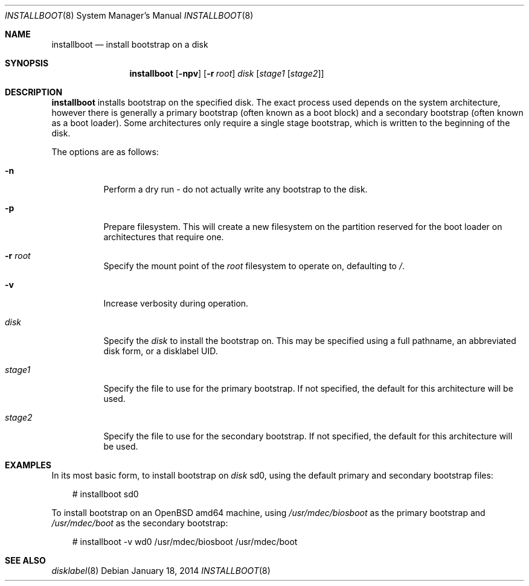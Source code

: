 .\"	$OpenBSD: installboot.8,v 1.4 2014/01/18 18:14:21 jmc Exp $
.\"
.\" Copyright (c) 2013, 2014 Joel Sing
.\"
.\" Permission to use, copy, modify, and distribute this software for any
.\" purpose with or without fee is hereby granted, provided that the above
.\" copyright notice and this permission notice appear in all copies.
.\"
.\" THE SOFTWARE IS PROVIDED "AS IS" AND THE AUTHOR DISCLAIMS ALL WARRANTIES
.\" WITH REGARD TO THIS SOFTWARE INCLUDING ALL IMPLIED WARRANTIES OF
.\" MERCHANTABILITY AND FITNESS. IN NO EVENT SHALL THE AUTHOR BE LIABLE FOR
.\" ANY SPECIAL, DIRECT, INDIRECT, OR CONSEQUENTIAL DAMAGES OR ANY DAMAGES
.\" WHATSOEVER RESULTING FROM LOSS OF USE, DATA OR PROFITS, WHETHER IN AN
.\" ACTION OF CONTRACT, NEGLIGENCE OR OTHER TORTIOUS ACTION, ARISING OUT OF
.\" OR IN CONNECTION WITH THE USE OR PERFORMANCE OF THIS SOFTWARE.
.\"
.Dd $Mdocdate: January 18 2014 $
.Dt INSTALLBOOT 8
.Os
.Sh NAME
.Nm installboot
.Nd install bootstrap on a disk
.Sh SYNOPSIS
.Nm installboot
.Op Fl npv
.Op Fl r Ar root
.Ar disk
.Op Ar stage1 Op Ar stage2
.Sh DESCRIPTION
.Nm
installs bootstrap on the specified disk.
The exact process used depends on the system architecture, however there is
generally a primary bootstrap (often known as a boot block) and a
secondary bootstrap (often known as a boot loader).
Some architectures only require a single stage bootstrap, which is written to
the beginning of the disk.
.Pp
The options are as follows:
.Bl -tag -width Ds
.It Fl n
Perform a dry run - do not actually write any bootstrap to the disk.
.It Fl p
Prepare filesystem.
This will create a new filesystem on the partition reserved for the
boot loader on architectures that require one.
.It Fl r Ar root
Specify the mount point of the
.Ar root
filesystem to operate on, defaulting to
.Ar / .
.It Fl v
Increase verbosity during operation.
.It Ar disk
Specify the
.Ar disk
to install the bootstrap on.
This may be specified using a full pathname, an abbreviated disk form,
or a disklabel UID.
.It Ar stage1
Specify the file to use for the primary bootstrap.
If not specified, the default for this architecture will be used.
.It Ar stage2
Specify the file to use for the secondary bootstrap.
If not specified, the default for this architecture will be used.
.El
.Sh EXAMPLES
In its most basic form, to install bootstrap on
.Ar disk
sd0, using the default primary and secondary bootstrap files:
.Bd -literal -offset 3n
# installboot sd0
.Ed
.Pp
To install bootstrap on an
.Ox
amd64 machine, using
.Ar /usr/mdec/biosboot
as the primary bootstrap and
.Ar /usr/mdec/boot
as the secondary bootstrap:
.Bd -literal -offset 3n
# installboot -v wd0 /usr/mdec/biosboot /usr/mdec/boot
.Ed
.Sh SEE ALSO
.Xr disklabel 8
